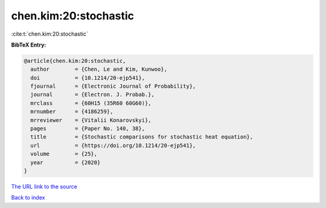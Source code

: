 chen.kim:20:stochastic
======================

:cite:t:`chen.kim:20:stochastic`

**BibTeX Entry:**

.. code-block:: bibtex

   @article{chen.kim:20:stochastic,
     author        = {Chen, Le and Kim, Kunwoo},
     doi           = {10.1214/20-ejp541},
     fjournal      = {Electronic Journal of Probability},
     journal       = {Electron. J. Probab.},
     mrclass       = {60H15 (35R60 60G60)},
     mrnumber      = {4186259},
     mrreviewer    = {Vitalii Konarovskyi},
     pages         = {Paper No. 140, 38},
     title         = {Stochastic comparisons for stochastic heat equation},
     url           = {https://doi.org/10.1214/20-ejp541},
     volume        = {25},
     year          = {2020}
   }
`The URL link to the source <https://doi.org/10.1214/20-ejp541>`_


`Back to index <../By-Cite-Keys.html>`_
